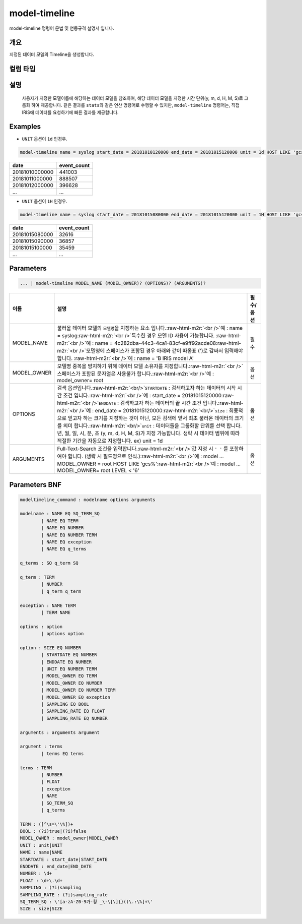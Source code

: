 .. role:: raw-html-m2r(raw)
   :format: html


model-timeline
====================================================================================================

model-timeline 명령어 문법 및 연동규격 설명서 입니다.

개요
----------------------------------------------------------------------------------------------------

지정된 데이터 모델의 Timeline을 생성합니다.

컬럼 타입
----------------------------------------------------------------------------------------------------


설명
----------------------------------------------------------------------------------------------------

 사용자가 지정한 모델이름에 해당하는 데이터 모델을 참조하여, 해당 데이터 모델을 지정한 시간 단위(y, m, d, H, M, S)로 그룹화 하여 제공합니다. 같은 결과를 ``stats``\ 와 같은 연산 명령어로 수행할 수 있지만, ``model-timeline`` 명령어는, 직접 IRIS에 데이터를 요청하기에 빠른 결과를 제공합니다.

Examples
----------------------------------------------------------------------------------------------------


* ``UNIT`` 옵션이 ``1d`` 인경우.

.. code-block:: none

   model-timeline name = syslog start_date = 20181010120000 end_date = 20181015120000 unit = 1d HOST LIKE 'gcs%'

.. list-table::
   :header-rows: 1

   * - date
     - event_count
   * - 20181010000000
     - 441003
   * - 20181011000000
     - 888507
   * - 20181012000000
     - 396628
   * - ...
     - ...



* ``UNIT`` 옵션이 ``1H`` 인경우.

.. code-block:: none

   model-timeline name = syslog start_date = 20181015080000 end_date = 20181015120000 unit = 1H HOST LIKE 'gcs%'

.. list-table::
   :header-rows: 1

   * - date
     - event_count
   * - 20181015080000
     - 32616
   * - 20181015090000
     - 36857
   * - 20181015100000
     - 35459
   * - ...
     - ...


Parameters
----------------------------------------------------------------------------------------------------

.. code-block:: none

   ... | model-timeline MODEL_NAME (MODEL_OWNER)? (OPTIONS)? (ARGUMENTS)?

.. list-table::
   :header-rows: 1

   * - 이름
     - 설명
     - 필수/옵션
   * - MODEL_NAME
     - 불러올 데이터 모델의 ``모델명``\ 을 지정하는 요소 입니다.\ :raw-html-m2r:`<br />`\ 예 : name = syslog\ :raw-html-m2r:`<br />`\ 특수한 경우 모델 ID 사용이 가능합니다. :raw-html-m2r:`<br />`\ 예 : name = 4c282dba-44c3-4ca1-83cf-e9ff92acde08\ :raw-html-m2r:`<br />`\ 모델명에 스페이스가 포함된 경우 아래와 같이 따옴표 (')로 감싸서 입력해야 합니다.  :raw-html-m2r:`<br />`\ 예 : name = 'B IRIS model A'
     - 필수
   * - MODEL_OWNER
     - 모델명 중복을 방지하기 위해 데이터 모델 소유자를 지정합니다.\ :raw-html-m2r:`<br />`\ 스페이스가 포함된 문자열은 사용불가 합니다.\ :raw-html-m2r:`<br />`\ 예 : model_owner= root
     - 옵션
   * - OPTIONS
     - 검색 옵션입니다.\ :raw-html-m2r:`<br/>`\ ``STARTDATE`` : 검색하고자 하는 데이터의 시작 시간 조건 입니다.\ :raw-html-m2r:`<br />`\ 예 : start_date = 20181015120000\ :raw-html-m2r:`<br />`\ ``ENDDATE`` : 검색하고자 하는 데이터의 끝 시간 조건 입니다.\ :raw-html-m2r:`<br />`\ 예 : end_date = 20181015120000\ :raw-html-m2r:`<br/>`\ ``size`` : 최종적으로 얻고자 하는 크기를 지정하는 것이 아닌, 모든 검색에 앞서 최초 불러온 데이터의 크기를 의미 합니다.\ :raw-html-m2r:`<br/>`\ ``unit`` : 데이터들을 그룹화할 단위를 선택 합니다. 년, 월, 일, 시, 분, 초 (y, m, d, H, M, S)가 지정 가능합니다. 생략 시 데이터 범위에 따라 적절한 기간을 자동으로 지정합니다. ex) unit = 1d
     - 옵션
   * - ARGUMENTS
     - Full-Text-Search 조건을 입력합니다.\ :raw-html-m2r:`<br />`\ 값 지정 시 ``' '`` 를 포함하여야 합니다. (생략 시 필드명으로 인식.)\ :raw-html-m2r:`<br />`\ 예 : model ... MODEL_OWNER = root HOST LIKE 'gcs%'\ :raw-html-m2r:`<br />`\ 예 : model ... MODEL_OWNER= root LEVEL < '6'
     - 옵션


Parameters BNF
----------------------------------------------------------------------------------------------------

.. code-block:: none

   modeltimeline_command : modelname options arguments

   modelname : NAME EQ SQ_TERM_SQ
           | NAME EQ TERM
           | NAME EQ NUMBER
           | NAME EQ NUMBER TERM
           | NAME EQ exception
           | NAME EQ q_terms

   q_terms : SQ q_term SQ

   q_term : TERM
           | NUMBER
           | q_term q_term

   exception : NAME TERM
           | TERM NAME

   options : option
           | options option

   option : SIZE EQ NUMBER
           | STARTDATE EQ NUMBER
           | ENDDATE EQ NUMBER
           | UNIT EQ NUMBER TERM
           | MODEL_OWNER EQ TERM
           | MODEL_OWNER EQ NUMBER
           | MODEL_OWNER EQ NUMBER TERM
           | MODEL_OWNER EQ exception
           | SAMPLING EQ BOOL
           | SAMPLING_RATE EQ FLOAT
           | SAMPLING_RATE EQ NUMBER

   arguments : arguments argument

   argument : terms
           | terms EQ terms

   terms : TERM
           | NUMBER
           | FLOAT
           | exception
           | NAME
           | SQ_TERM_SQ
           | q_terms

   TERM : ([^\s=\'\%])+
   BOOL : (?i)true|(?i)false
   MODEL_OWNER : model_owner|MODEL_OWNER
   UNIT : unit|UNIT
   NAME : name|NAME
   STARTDATE : start_date|START_DATE
   ENDDATE : end_date|END_DATE
   NUMBER : \d+
   FLOAT : \d+\.\d+
   SAMPLING : (?i)sampling
   SAMPLING_RATE : (?i)sampling_rate
   SQ_TERM_SQ : \'[a-zA-Z0-9가-힣 _\-\[\]{}()\.:\%]+\'
   SIZE : size|SIZE
